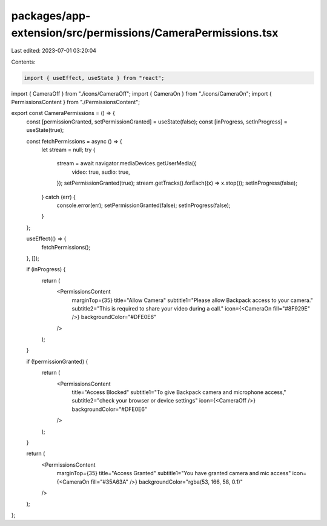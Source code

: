 packages/app-extension/src/permissions/CameraPermissions.tsx
============================================================

Last edited: 2023-07-01 03:20:04

Contents:

.. code-block:: tsx

    import { useEffect, useState } from "react";

import { CameraOff } from "./icons/CameraOff";
import { CameraOn } from "./icons/CameraOn";
import { PermissionsContent } from "./PermissionsContent";

export const CameraPermissions = () => {
  const [permissionGranted, setPermissionGranted] = useState(false);
  const [inProgress, setInProgress] = useState(true);

  const fetchPermissions = async () => {
    let stream = null;
    try {
      stream = await navigator.mediaDevices.getUserMedia({
        video: true,
        audio: true,
      });
      setPermissionGranted(true);
      stream.getTracks().forEach((x) => x.stop());
      setInProgress(false);
    } catch (err) {
      console.error(err);
      setPermissionGranted(false);
      setInProgress(false);
    }
  };

  useEffect(() => {
    fetchPermissions();
  }, []);

  if (inProgress) {
    return (
      <PermissionsContent
        marginTop={35}
        title="Allow Camera"
        subtitle1="Please allow Backpack access to your camera."
        subtitle2="This is required to share your video during a call."
        icon={<CameraOn fill="#8F929E" />}
        backgroundColor="#DFE0E6"
      />
    );
  }

  if (!permissionGranted) {
    return (
      <PermissionsContent
        title="Access Blocked"
        subtitle1="To give Backpack camera and microphone access,"
        subtitle2="check your browser or device settings"
        icon={<CameraOff />}
        backgroundColor="#DFE0E6"
      />
    );
  }

  return (
    <PermissionsContent
      marginTop={35}
      title="Access Granted"
      subtitle1="You have granted camera and mic access"
      icon={<CameraOn fill="#35A63A" />}
      backgroundColor="rgba(53, 166, 58, 0.1)"
    />
  );
};


